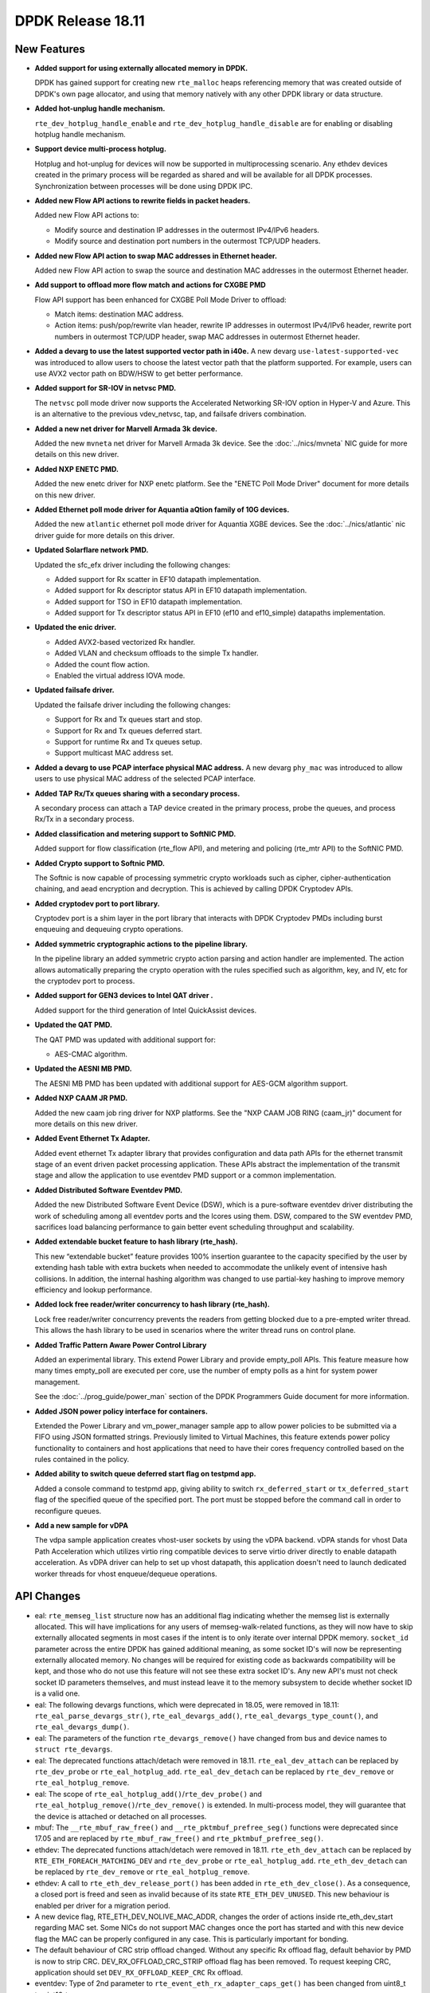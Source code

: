 ..  SPDX-License-Identifier: BSD-3-Clause
    Copyright 2018 The DPDK contributors

DPDK Release 18.11
==================

.. **Read this first.**

   The text in the sections below explains how to update the release notes.

   Use proper spelling, capitalization and punctuation in all sections.

   Variable and config names should be quoted as fixed width text:
   ``LIKE_THIS``.

   Build the docs and view the output file to ensure the changes are correct::

      make doc-guides-html

      xdg-open build/doc/html/guides/rel_notes/release_18_11.html


New Features
------------

.. This section should contain new features added in this release.
   Sample format:

   * **Add a title in the past tense with a full stop.**

     Add a short 1-2 sentence description in the past tense.
     The description should be enough to allow someone scanning
     the release notes to understand the new feature.

     If the feature adds a lot of sub-features you can use a bullet list
     like this:

     * Added feature foo to do something.
     * Enhanced feature bar to do something else.

     Refer to the previous release notes for examples.

     Suggested order in release notes items:
     * Core libs (EAL, mempool, ring, mbuf, buses)
     * Device abstraction libs and PMDs
       - ethdev (lib, PMDs)
       - cryptodev (lib, PMDs)
       - eventdev (lib, PMDs)
       - etc
     * Other libs
     * Apps, Examples, Tools (if significative)

     This section is a comment. Do not overwrite or remove it.
     Also, make sure to start the actual text at the margin.
     =========================================================

* **Added support for using externally allocated memory in DPDK.**

  DPDK has gained support for creating new ``rte_malloc`` heaps referencing
  memory that was created outside of DPDK's own page allocator, and using that
  memory natively with any other DPDK library or data structure.

* **Added hot-unplug handle mechanism.**

  ``rte_dev_hotplug_handle_enable`` and ``rte_dev_hotplug_handle_disable`` are
  for enabling or disabling hotplug handle mechanism.

* **Support device multi-process hotplug.**

  Hotplug and hot-unplug for devices will now be supported in multiprocessing
  scenario. Any ethdev devices created in the primary process will be regarded
  as shared and will be available for all DPDK processes. Synchronization
  between processes will be done using DPDK IPC.

* **Added new Flow API actions to rewrite fields in packet headers.**

  Added new Flow API actions to:

  * Modify source and destination IP addresses in the outermost IPv4/IPv6
    headers.
  * Modify source and destination port numbers in the outermost TCP/UDP
    headers.

* **Added new Flow API action to swap MAC addresses in Ethernet header.**

  Added new Flow API action to swap the source and destination MAC
  addresses in the outermost Ethernet header.

* **Add support to offload more flow match and actions for CXGBE PMD**

  Flow API support has been enhanced for CXGBE Poll Mode Driver to offload:

  * Match items: destination MAC address.
  * Action items: push/pop/rewrite vlan header,
    rewrite IP addresses in outermost IPv4/IPv6 header,
    rewrite port numbers in outermost TCP/UDP header,
    swap MAC addresses in outermost Ethernet header.

* **Added a devarg to use the latest supported vector path in i40e.**
  A new devarg ``use-latest-supported-vec`` was introduced to allow users to
  choose the latest vector path that the platform supported. For example, users
  can use AVX2 vector path on BDW/HSW to get better performance.

* **Added support for SR-IOV in netvsc PMD.**

  The ``netvsc`` poll mode driver now supports the Accelerated Networking
  SR-IOV option in Hyper-V and Azure. This is an alternative to the previous
  vdev_netvsc, tap, and failsafe drivers combination.

* **Added a new net driver for Marvell Armada 3k device.**

  Added the new ``mvneta`` net driver for Marvell Armada 3k device. See the
  :doc:`../nics/mvneta` NIC guide for more details on this new driver.

* **Added NXP ENETC PMD.**

  Added the new enetc driver for NXP enetc platform. See the
  "ENETC Poll Mode Driver" document for more details on this new driver.

* **Added Ethernet poll mode driver for Aquantia aQtion family of 10G devices.**

  Added the new ``atlantic`` ethernet poll mode driver for Aquantia XGBE devices.
  See the :doc:`../nics/atlantic` nic driver guide for more details on this
  driver.

* **Updated Solarflare network PMD.**

  Updated the sfc_efx driver including the following changes:

  * Added support for Rx scatter in EF10 datapath implementation.
  * Added support for Rx descriptor status API in EF10 datapath implementation.
  * Added support for TSO in EF10 datapath implementation.
  * Added support for Tx descriptor status API in EF10 (ef10 and ef10_simple)
    datapaths implementation.

* **Updated the enic driver.**

  * Added AVX2-based vectorized Rx handler.
  * Added VLAN and checksum offloads to the simple Tx handler.
  * Added the count flow action.
  * Enabled the virtual address IOVA mode.

* **Updated failsafe driver.**

  Updated the failsafe driver including the following changes:

  * Support for Rx and Tx queues start and stop.
  * Support for Rx and Tx queues deferred start.
  * Support for runtime Rx and Tx queues setup.
  * Support multicast MAC address set.

* **Added a devarg to use PCAP interface physical MAC address.**
  A new devarg ``phy_mac`` was introduced to allow users to use physical
  MAC address of the selected PCAP interface.

* **Added TAP Rx/Tx queues sharing with a secondary process.**

  A secondary process can attach a TAP device created in the primary process,
  probe the queues, and process Rx/Tx in a secondary process.

* **Added classification and metering support to SoftNIC PMD.**

  Added support for flow classification (rte_flow API), and metering and
  policing (rte_mtr API) to the SoftNIC PMD.

* **Added Crypto support to Softnic PMD.**

  The Softnic is now capable of processing symmetric crypto workloads such
  as cipher, cipher-authentication chaining, and aead encryption and
  decryption. This is achieved by calling DPDK Cryptodev APIs.

* **Added cryptodev port to port library.**

  Cryptodev port is a shim layer in the port library that interacts with DPDK
  Cryptodev PMDs including burst enqueuing and dequeuing crypto operations.

* **Added symmetric cryptographic actions to the pipeline library.**

  In the pipeline library an added symmetric crypto action parsing and action
  handler are implemented. The action allows automatically preparing the crypto
  operation with the rules specified such as algorithm, key, and IV, etc for
  the cryptodev port to process.

* **Added support for GEN3 devices to Intel QAT driver .**

  Added support for the third generation of Intel QuickAssist devices.

* **Updated the QAT PMD.**

  The QAT PMD was updated with additional support for:

  * AES-CMAC algorithm.

* **Updated the AESNI MB PMD.**

  The AESNI MB PMD has been updated with additional support for AES-GCM
  algorithm support.

* **Added NXP CAAM JR PMD.**

  Added the new caam job ring driver for NXP platforms. See the
  "NXP CAAM JOB RING (caam_jr)" document for more details on this new driver.

* **Added Event Ethernet Tx Adapter.**

  Added event ethernet Tx adapter library that  provides configuration and
  data path APIs for the ethernet transmit stage of an event driven packet
  processing application. These APIs abstract the implementation of the
  transmit stage and allow the application to use eventdev PMD support or
  a common implementation.

* **Added Distributed Software Eventdev PMD.**

  Added the new Distributed Software Event Device (DSW), which is a
  pure-software eventdev driver distributing the work of scheduling
  among all eventdev ports and the lcores using them. DSW, compared to
  the SW eventdev PMD, sacrifices load balancing performance to
  gain better event scheduling throughput and scalability.

* **Added extendable bucket feature to hash library (rte_hash).**

  This new “extendable bucket” feature provides 100% insertion guarantee to
  the capacity specified by the user by extending hash table with extra
  buckets when needed to accommodate the unlikely event of intensive hash
  collisions.  In addition, the internal hashing algorithm was changed to use
  partial-key hashing to improve memory efficiency and lookup performance.

* **Added lock free reader/writer concurrency to hash library (rte_hash).**

  Lock free reader/writer concurrency prevents the readers from getting
  blocked due to a pre-empted writer thread. This allows the hash library
  to be used in scenarios where the writer thread runs on control plane.

* **Added Traffic Pattern Aware Power Control Library**

  Added an experimental library. This extend Power Library and provide
  empty_poll APIs. This feature measure how many times empty_poll are
  executed per core, use the number of empty polls as a hint for system
  power management.

  See the :doc:`../prog_guide/power_man` section of the DPDK Programmers
  Guide document for more information.

* **Added JSON power policy interface for containers.**

  Extended the Power Library and vm_power_manager sample app to allow power
  policies to be submitted via a FIFO using JSON formatted strings. Previously
  limited to Virtual Machines, this feature extends power policy functionality
  to containers and host applications that need to have their cores frequency
  controlled based on the rules contained in the policy.

* **Added ability to switch queue deferred start flag on testpmd app.**

  Added a console command to testpmd app, giving ability to switch
  ``rx_deferred_start`` or ``tx_deferred_start`` flag of the specified queue of
  the specified port. The port must be stopped before the command call in order
  to reconfigure queues.

* **Add a new sample for vDPA**

  The vdpa sample application creates vhost-user sockets by using the
  vDPA backend. vDPA stands for vhost Data Path Acceleration which utilizes
  virtio ring compatible devices to serve virtio driver directly to enable
  datapath acceleration. As vDPA driver can help to set up vhost datapath,
  this application doesn't need to launch dedicated worker threads for vhost
  enqueue/dequeue operations.


API Changes
-----------

.. This section should contain API changes. Sample format:

   * Add a short 1-2 sentence description of the API change.
     Use fixed width quotes for ``function_names`` or ``struct_names``.
     Use the past tense.

   This section is a comment. Do not overwrite or remove it.
   Also, make sure to start the actual text at the margin.
   =========================================================

* eal: ``rte_memseg_list`` structure now has an additional flag indicating
  whether the memseg list is externally allocated. This will have implications
  for any users of memseg-walk-related functions, as they will now have to skip
  externally allocated segments in most cases if the intent is to only iterate
  over internal DPDK memory.
  ``socket_id`` parameter across the entire DPDK has gained additional meaning,
  as some socket ID's will now be representing externally allocated memory. No
  changes will be required for existing code as backwards compatibility will be
  kept, and those who do not use this feature will not see these extra socket
  ID's. Any new API's must not check socket ID parameters themselves, and must
  instead leave it to the memory subsystem to decide whether socket ID is a
  valid one.

* eal: The following devargs functions, which were deprecated in 18.05,
  were removed in 18.11:
  ``rte_eal_parse_devargs_str()``, ``rte_eal_devargs_add()``,
  ``rte_eal_devargs_type_count()``, and ``rte_eal_devargs_dump()``.

* eal: The parameters of the function ``rte_devargs_remove()`` have changed
  from bus and device names to ``struct rte_devargs``.

* eal: The deprecated functions attach/detach were removed in 18.11.
  ``rte_eal_dev_attach`` can be replaced by
  ``rte_dev_probe`` or ``rte_eal_hotplug_add``.
  ``rte_eal_dev_detach`` can be replaced by
  ``rte_dev_remove`` or ``rte_eal_hotplug_remove``.

* eal: The scope of ``rte_eal_hotplug_add()``/``rte_dev_probe()``
  and ``rte_eal_hotplug_remove()``/``rte_dev_remove()`` is extended.
  In multi-process model, they will guarantee that the device is
  attached or detached on all processes.

* mbuf: The ``__rte_mbuf_raw_free()`` and ``__rte_pktmbuf_prefree_seg()``
  functions were deprecated since 17.05 and are replaced by
  ``rte_mbuf_raw_free()`` and ``rte_pktmbuf_prefree_seg()``.

* ethdev: The deprecated functions attach/detach were removed in 18.11.
  ``rte_eth_dev_attach`` can be replaced by ``RTE_ETH_FOREACH_MATCHING_DEV``
  and ``rte_dev_probe`` or ``rte_eal_hotplug_add``.
  ``rte_eth_dev_detach`` can be replaced by
  ``rte_dev_remove`` or ``rte_eal_hotplug_remove``.

* ethdev: A call to ``rte_eth_dev_release_port()`` has been added in
  ``rte_eth_dev_close()``. As a consequence, a closed port is freed
  and seen as invalid because of its state ``RTE_ETH_DEV_UNUSED``.
  This new behaviour is enabled per driver for a migration period.

* A new device flag, RTE_ETH_DEV_NOLIVE_MAC_ADDR, changes the order of
  actions inside rte_eth_dev_start regarding MAC set. Some NICs do not
  support MAC changes once the port has started and with this new device
  flag the MAC can be properly configured in any case. This is particularly
  important for bonding.

* The default behaviour of CRC strip offload changed. Without any specific Rx
  offload flag, default behavior by PMD is now to strip CRC.
  DEV_RX_OFFLOAD_CRC_STRIP offload flag has been removed.
  To request keeping CRC, application should set ``DEV_RX_OFFLOAD_KEEP_CRC`` Rx
  offload.

* eventdev: Type of 2nd parameter to ``rte_event_eth_rx_adapter_caps_get()``
  has been changed from uint8_t to uint16_t.


ABI Changes
-----------

.. This section should contain ABI changes. Sample format:

   * Add a short 1-2 sentence description of the ABI change
     that was announced in the previous releases and made in this release.
     Use fixed width quotes for ``function_names`` or ``struct_names``.
     Use the past tense.

   This section is a comment. Do not overwrite or remove it.
   Also, make sure to start the actual text at the margin.
   =========================================================

* eal: added ``legacy_mem`` and ``single_file_segments`` values to
       ``rte_config`` structure on account of improving DPDK usability when
       using either ``--legacy-mem`` or ``--single-file-segments`` flags.

* eal: EAL library ABI version was changed due to previously announced work on
       supporting external memory in DPDK:
         - structure ``rte_memseg_list`` now has a new field indicating length
           of memory addressed by the segment list
         - structure ``rte_memseg_list`` now has a new flag indicating whether
           the memseg list refers to external memory
         - structure ``rte_malloc_heap`` now has a new field indicating socket
           ID the malloc heap belongs to
         - structure ``rte_mem_config`` has had its ``malloc_heaps`` array
           resized from ``RTE_MAX_NUMA_NODES`` to ``RTE_MAX_HEAPS`` value
         - structure ``rte_malloc_heap`` now has a ``heap_name`` member
         - structure ``rte_eal_memconfig`` has been extended to contain next
           socket ID for externally allocated segments

* eal: The structure ``rte_device`` got a new field to reference a ``rte_bus``.
  It is changing the size of the ``struct rte_device`` and the inherited
  device structures of all buses.


Removed Items
-------------

.. This section should contain removed items in this release. Sample format:

   * Add a short 1-2 sentence description of the removed item
     in the past tense.

   This section is a comment. Do not overwrite or remove it.
   Also, make sure to start the actual text at the margin.
   =========================================================


Shared Library Versions
-----------------------

.. Update any library version updated in this release
   and prepend with a ``+`` sign, like this:

     librte_acl.so.2
   + librte_cfgfile.so.2
     librte_cmdline.so.2

   This section is a comment. Do not overwrite or remove it.
   =========================================================

The libraries prepended with a plus sign were incremented in this version.

.. code-block:: diff

     librte_acl.so.2
     librte_bbdev.so.1
     librte_bitratestats.so.2
     librte_bpf.so.1
   + librte_bus_dpaa.so.2
   + librte_bus_fslmc.so.2
   + librte_bus_ifpga.so.2
   + librte_bus_pci.so.2
   + librte_bus_vdev.so.2
   + librte_bus_vmbus.so.2
     librte_cfgfile.so.2
     librte_cmdline.so.2
     librte_compressdev.so.1
     librte_cryptodev.so.5
     librte_distributor.so.1
   + librte_eal.so.9
     librte_efd.so.1
   + librte_ethdev.so.11
   + librte_eventdev.so.6
     librte_flow_classify.so.1
     librte_gro.so.1
     librte_gso.so.1
     librte_hash.so.2
     librte_ip_frag.so.1
     librte_jobstats.so.1
     librte_kni.so.2
     librte_kvargs.so.1
     librte_latencystats.so.1
     librte_lpm.so.2
     librte_mbuf.so.4
     librte_member.so.1
     librte_mempool.so.5
     librte_meter.so.2
     librte_metrics.so.1
     librte_net.so.1
     librte_pci.so.1
     librte_pdump.so.2
     librte_pipeline.so.3
     librte_pmd_bnxt.so.2
     librte_pmd_bond.so.2
     librte_pmd_i40e.so.2
     librte_pmd_ixgbe.so.2
     librte_pmd_dpaa2_qdma.so.1
     librte_pmd_ring.so.2
     librte_pmd_softnic.so.1
     librte_pmd_vhost.so.2
     librte_port.so.3
     librte_power.so.1
     librte_rawdev.so.1
     librte_reorder.so.1
     librte_ring.so.2
     librte_sched.so.1
     librte_security.so.1
     librte_table.so.3
     librte_timer.so.1
     librte_vhost.so.4


Known Issues
------------

.. This section should contain new known issues in this release. Sample format:

   * **Add title in present tense with full stop.**

     Add a short 1-2 sentence description of the known issue
     in the present tense. Add information on any known workarounds.

   This section is a comment. Do not overwrite or remove it.
   Also, make sure to start the actual text at the margin.
   =========================================================

* When using SR-IOV (VF) support with netvsc PMD and the Mellanox mlx5 bifurcated
  driver; the Linux netvsc device must be brought up before the netvsc device is
  unbound and passed to the DPDK.


Tested Platforms
----------------

.. This section should contain a list of platforms that were tested
   with this release.

   The format is:

   * <vendor> platform with <vendor> <type of devices> combinations

     * List of CPU
     * List of OS
     * List of devices
     * Other relevant details...

   This section is a comment. Do not overwrite or remove it.
   Also, make sure to start the actual text at the margin.
   =========================================================
